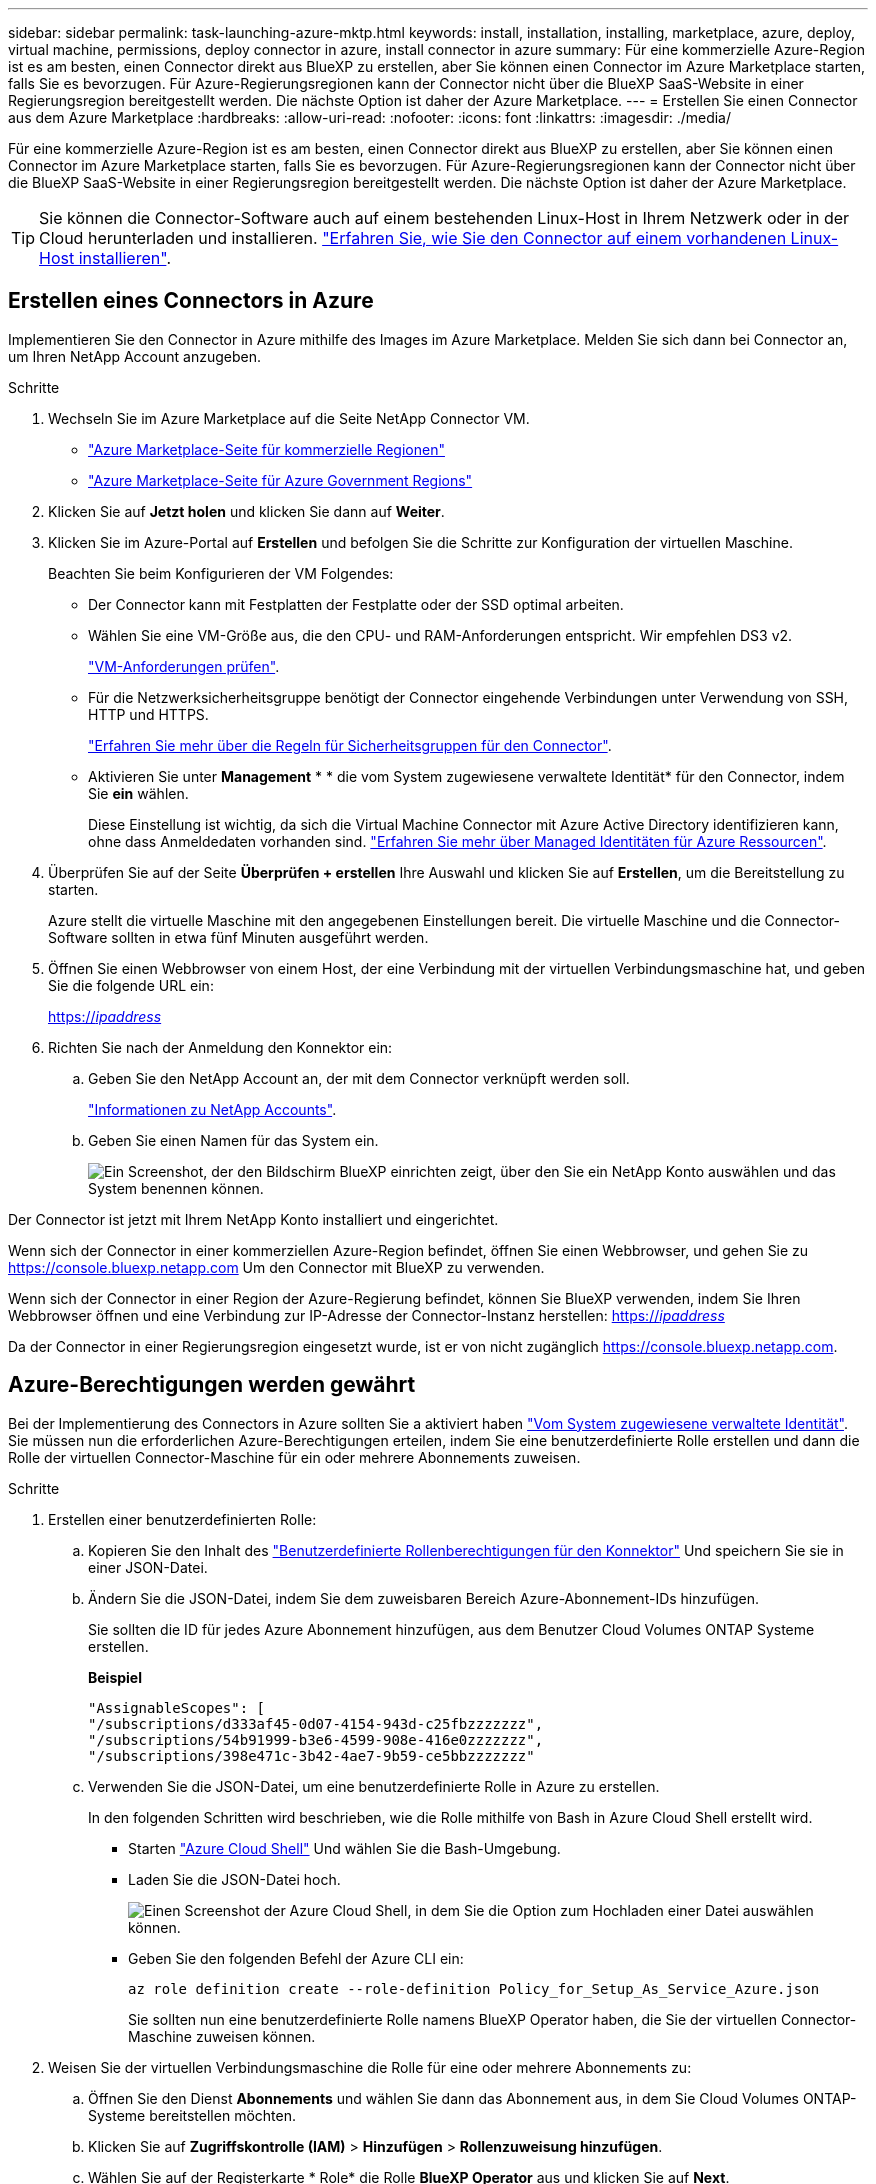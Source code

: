 ---
sidebar: sidebar 
permalink: task-launching-azure-mktp.html 
keywords: install, installation, installing, marketplace, azure, deploy, virtual machine, permissions, deploy connector in azure, install connector in azure 
summary: Für eine kommerzielle Azure-Region ist es am besten, einen Connector direkt aus BlueXP zu erstellen, aber Sie können einen Connector im Azure Marketplace starten, falls Sie es bevorzugen. Für Azure-Regierungsregionen kann der Connector nicht über die BlueXP SaaS-Website in einer Regierungsregion bereitgestellt werden. Die nächste Option ist daher der Azure Marketplace. 
---
= Erstellen Sie einen Connector aus dem Azure Marketplace
:hardbreaks:
:allow-uri-read: 
:nofooter: 
:icons: font
:linkattrs: 
:imagesdir: ./media/


[role="lead"]
Für eine kommerzielle Azure-Region ist es am besten, einen Connector direkt aus BlueXP zu erstellen, aber Sie können einen Connector im Azure Marketplace starten, falls Sie es bevorzugen. Für Azure-Regierungsregionen kann der Connector nicht über die BlueXP SaaS-Website in einer Regierungsregion bereitgestellt werden. Die nächste Option ist daher der Azure Marketplace.


TIP: Sie können die Connector-Software auch auf einem bestehenden Linux-Host in Ihrem Netzwerk oder in der Cloud herunterladen und installieren. link:task-installing-linux.html["Erfahren Sie, wie Sie den Connector auf einem vorhandenen Linux-Host installieren"].



== Erstellen eines Connectors in Azure

Implementieren Sie den Connector in Azure mithilfe des Images im Azure Marketplace. Melden Sie sich dann bei Connector an, um Ihren NetApp Account anzugeben.

.Schritte
. Wechseln Sie im Azure Marketplace auf die Seite NetApp Connector VM.
+
** https://azuremarketplace.microsoft.com/en-us/marketplace/apps/netapp.netapp-oncommand-cloud-manager["Azure Marketplace-Seite für kommerzielle Regionen"^]
** https://portal.azure.us/#create/netapp.netapp-oncommand-cloud-manageroccm-byol["Azure Marketplace-Seite für Azure Government Regions"^]


. Klicken Sie auf *Jetzt holen* und klicken Sie dann auf *Weiter*.
. Klicken Sie im Azure-Portal auf *Erstellen* und befolgen Sie die Schritte zur Konfiguration der virtuellen Maschine.
+
Beachten Sie beim Konfigurieren der VM Folgendes:

+
** Der Connector kann mit Festplatten der Festplatte oder der SSD optimal arbeiten.
** Wählen Sie eine VM-Größe aus, die den CPU- und RAM-Anforderungen entspricht. Wir empfehlen DS3 v2.
+
link:task-installing-linux.html["VM-Anforderungen prüfen"].

** Für die Netzwerksicherheitsgruppe benötigt der Connector eingehende Verbindungen unter Verwendung von SSH, HTTP und HTTPS.
+
link:reference-ports-azure.html["Erfahren Sie mehr über die Regeln für Sicherheitsgruppen für den Connector"].

** Aktivieren Sie unter *Management* * * die vom System zugewiesene verwaltete Identität* für den Connector, indem Sie *ein* wählen.
+
Diese Einstellung ist wichtig, da sich die Virtual Machine Connector mit Azure Active Directory identifizieren kann, ohne dass Anmeldedaten vorhanden sind. https://docs.microsoft.com/en-us/azure/active-directory/managed-identities-azure-resources/overview["Erfahren Sie mehr über Managed Identitäten für Azure Ressourcen"^].



. Überprüfen Sie auf der Seite *Überprüfen + erstellen* Ihre Auswahl und klicken Sie auf *Erstellen*, um die Bereitstellung zu starten.
+
Azure stellt die virtuelle Maschine mit den angegebenen Einstellungen bereit. Die virtuelle Maschine und die Connector-Software sollten in etwa fünf Minuten ausgeführt werden.

. Öffnen Sie einen Webbrowser von einem Host, der eine Verbindung mit der virtuellen Verbindungsmaschine hat, und geben Sie die folgende URL ein:
+
https://_ipaddress_[]

. Richten Sie nach der Anmeldung den Konnektor ein:
+
.. Geben Sie den NetApp Account an, der mit dem Connector verknüpft werden soll.
+
link:concept-netapp-accounts.html["Informationen zu NetApp Accounts"].

.. Geben Sie einen Namen für das System ein.
+
image:screenshot_set_up_cloud_manager.gif["Ein Screenshot, der den Bildschirm BlueXP einrichten zeigt, über den Sie ein NetApp Konto auswählen und das System benennen können."]





Der Connector ist jetzt mit Ihrem NetApp Konto installiert und eingerichtet.

Wenn sich der Connector in einer kommerziellen Azure-Region befindet, öffnen Sie einen Webbrowser, und gehen Sie zu https://console.bluexp.netapp.com[] Um den Connector mit BlueXP zu verwenden.

Wenn sich der Connector in einer Region der Azure-Regierung befindet, können Sie BlueXP verwenden, indem Sie Ihren Webbrowser öffnen und eine Verbindung zur IP-Adresse der Connector-Instanz herstellen: https://_ipaddress_[]

Da der Connector in einer Regierungsregion eingesetzt wurde, ist er von nicht zugänglich https://console.bluexp.netapp.com[].



== Azure-Berechtigungen werden gewährt

Bei der Implementierung des Connectors in Azure sollten Sie a aktiviert haben https://docs.microsoft.com/en-us/azure/active-directory/managed-identities-azure-resources/overview["Vom System zugewiesene verwaltete Identität"^]. Sie müssen nun die erforderlichen Azure-Berechtigungen erteilen, indem Sie eine benutzerdefinierte Rolle erstellen und dann die Rolle der virtuellen Connector-Maschine für ein oder mehrere Abonnements zuweisen.

.Schritte
. Erstellen einer benutzerdefinierten Rolle:
+
.. Kopieren Sie den Inhalt des link:reference-permissions-azure.html["Benutzerdefinierte Rollenberechtigungen für den Konnektor"] Und speichern Sie sie in einer JSON-Datei.
.. Ändern Sie die JSON-Datei, indem Sie dem zuweisbaren Bereich Azure-Abonnement-IDs hinzufügen.
+
Sie sollten die ID für jedes Azure Abonnement hinzufügen, aus dem Benutzer Cloud Volumes ONTAP Systeme erstellen.

+
*Beispiel*

+
[source, json]
----
"AssignableScopes": [
"/subscriptions/d333af45-0d07-4154-943d-c25fbzzzzzzz",
"/subscriptions/54b91999-b3e6-4599-908e-416e0zzzzzzz",
"/subscriptions/398e471c-3b42-4ae7-9b59-ce5bbzzzzzzz"
----
.. Verwenden Sie die JSON-Datei, um eine benutzerdefinierte Rolle in Azure zu erstellen.
+
In den folgenden Schritten wird beschrieben, wie die Rolle mithilfe von Bash in Azure Cloud Shell erstellt wird.

+
*** Starten https://docs.microsoft.com/en-us/azure/cloud-shell/overview["Azure Cloud Shell"^] Und wählen Sie die Bash-Umgebung.
*** Laden Sie die JSON-Datei hoch.
+
image:screenshot_azure_shell_upload.png["Einen Screenshot der Azure Cloud Shell, in dem Sie die Option zum Hochladen einer Datei auswählen können."]

*** Geben Sie den folgenden Befehl der Azure CLI ein:
+
[source, azurecli]
----
az role definition create --role-definition Policy_for_Setup_As_Service_Azure.json
----
+
Sie sollten nun eine benutzerdefinierte Rolle namens BlueXP Operator haben, die Sie der virtuellen Connector-Maschine zuweisen können.





. Weisen Sie der virtuellen Verbindungsmaschine die Rolle für eine oder mehrere Abonnements zu:
+
.. Öffnen Sie den Dienst *Abonnements* und wählen Sie dann das Abonnement aus, in dem Sie Cloud Volumes ONTAP-Systeme bereitstellen möchten.
.. Klicken Sie auf *Zugriffskontrolle (IAM)* > *Hinzufügen* > *Rollenzuweisung hinzufügen*.
.. Wählen Sie auf der Registerkarte * Role* die Rolle *BlueXP Operator* aus und klicken Sie auf *Next*.
+

NOTE: BlueXP Operator ist der Standardname, der in der BlueXP-Richtlinie angegeben ist. Wenn Sie einen anderen Namen für die Rolle ausgewählt haben, wählen Sie stattdessen diesen Namen aus.

.. Führen Sie auf der Registerkarte *Mitglieder* die folgenden Schritte aus:
+
*** Weisen Sie einer * verwalteten Identität* Zugriff zu.
*** Klicken Sie auf *Mitglieder auswählen*, wählen Sie das Abonnement aus, in dem die virtuelle Connector-Maschine erstellt wurde, wählen Sie *Virtuelle Maschine* und wählen Sie dann die virtuelle Connector-Maschine aus.
*** Klicken Sie Auf *Auswählen*.
*** Klicken Sie Auf *Weiter*.


.. Klicken Sie auf *Review + Assign*.
.. Wenn Sie Cloud Volumes ONTAP von zusätzlichen Abonnements aus implementieren möchten, wechseln Sie zu diesem Abonnement, und wiederholen Sie diese Schritte.




Der Connector verfügt nun über die Berechtigungen, die die IT für das Management von Ressourcen und Prozessen in Ihrer Public Cloud-Umgebung benötigt. BlueXP verwendet diesen Connector automatisch, wenn Sie neue Arbeitsumgebungen erstellen. Aber wenn Sie mehr als einen Connector haben, müssen Sie dies tun link:task-managing-connectors.html["Wechseln Sie zwischen ihnen"].

Wenn Sie Azure Blob Storage in demselben Azure Konto haben, in dem Sie den Connector erstellt haben, wird automatisch eine Azure Blob Arbeitsumgebung auf dem Canvas angezeigt. link:task-viewing-azure-blob.html["Erfahren Sie mehr darüber, was Sie mit dieser Arbeitsumgebung tun können"].



== Offener Port 3128 für AutoSupport-Meldungen

Wenn Sie Cloud Volumes ONTAP-Systeme in einem Subnetz bereitstellen möchten, in dem keine ausgehende Internetverbindung verfügbar ist, konfiguriert BlueXP Cloud Volumes ONTAP automatisch für die Verwendung des Connectors als Proxyserver.

Die einzige Anforderung besteht darin, sicherzustellen, dass die Sicherheitsgruppe des Connectors _eingehende_ -Verbindungen über Port 3128 zulässt. Nach der Bereitstellung des Connectors müssen Sie diesen Port öffnen.

Wenn Sie die Standardsicherheitsgruppe für Cloud Volumes ONTAP verwenden, sind keine Änderungen an der Sicherheitsgruppe erforderlich. Wenn Sie aber strenge ausgehende Regeln für Cloud Volumes ONTAP definieren möchten, müssen Sie auch sicherstellen, dass die Cloud Volumes ONTAP-Sicherheitsgruppe _Outbound_-Verbindungen über Port 3128 zulässt.

